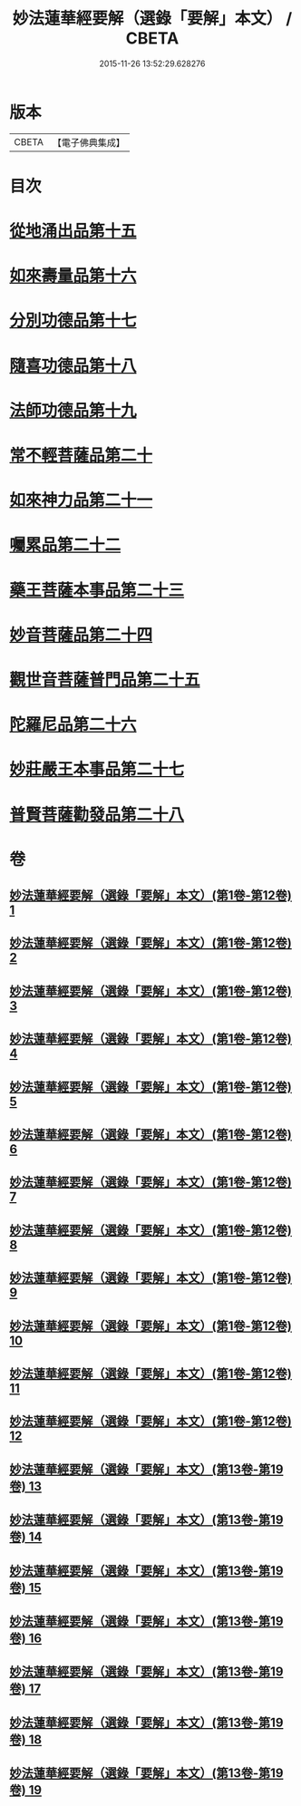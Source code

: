 #+TITLE: 妙法蓮華經要解（選錄「要解」本文） / CBETA
#+DATE: 2015-11-26 13:52:29.628276
* 版本
 |     CBETA|【電子佛典集成】|

* 目次
* [[file:KR6d0068_013.txt::013-0001a3][從地涌出品第十五]]
* [[file:KR6d0068_013.txt::0015a4][如來壽量品第十六]]
* [[file:KR6d0068_014.txt::014-0027a3][分別功德品第十七]]
* [[file:KR6d0068_015.txt::015-0041a3][隨喜功德品第十八]]
* [[file:KR6d0068_015.txt::0047a4][法師功德品第十九]]
* [[file:KR6d0068_016.txt::016-0065a3][常不輕菩薩品第二十]]
* [[file:KR6d0068_017.txt::017-0075a3][如來神力品第二十一]]
* [[file:KR6d0068_017.txt::0081a1][囑累品第二十二]]
* [[file:KR6d0068_017.txt::0084b2][藥王菩薩本事品第二十三]]
* [[file:KR6d0068_018.txt::018-0105a3][妙音菩薩品第二十四]]
* [[file:KR6d0068_018.txt::0116b3][觀世音菩薩普門品第二十五]]
* [[file:KR6d0068_019.txt::019-0133a3][陀羅尼品第二十六]]
* [[file:KR6d0068_019.txt::0139b4][妙莊嚴王本事品第二十七]]
* [[file:KR6d0068_019.txt::0149a4][普賢菩薩勸發品第二十八]]
* 卷
** [[file:KR6d0068_001.txt][妙法蓮華經要解（選錄「要解」本文）(第1卷-第12卷) 1]]
** [[file:KR6d0068_002.txt][妙法蓮華經要解（選錄「要解」本文）(第1卷-第12卷) 2]]
** [[file:KR6d0068_003.txt][妙法蓮華經要解（選錄「要解」本文）(第1卷-第12卷) 3]]
** [[file:KR6d0068_004.txt][妙法蓮華經要解（選錄「要解」本文）(第1卷-第12卷) 4]]
** [[file:KR6d0068_005.txt][妙法蓮華經要解（選錄「要解」本文）(第1卷-第12卷) 5]]
** [[file:KR6d0068_006.txt][妙法蓮華經要解（選錄「要解」本文）(第1卷-第12卷) 6]]
** [[file:KR6d0068_007.txt][妙法蓮華經要解（選錄「要解」本文）(第1卷-第12卷) 7]]
** [[file:KR6d0068_008.txt][妙法蓮華經要解（選錄「要解」本文）(第1卷-第12卷) 8]]
** [[file:KR6d0068_009.txt][妙法蓮華經要解（選錄「要解」本文）(第1卷-第12卷) 9]]
** [[file:KR6d0068_010.txt][妙法蓮華經要解（選錄「要解」本文）(第1卷-第12卷) 10]]
** [[file:KR6d0068_011.txt][妙法蓮華經要解（選錄「要解」本文）(第1卷-第12卷) 11]]
** [[file:KR6d0068_012.txt][妙法蓮華經要解（選錄「要解」本文）(第1卷-第12卷) 12]]
** [[file:KR6d0068_013.txt][妙法蓮華經要解（選錄「要解」本文）(第13卷-第19卷) 13]]
** [[file:KR6d0068_014.txt][妙法蓮華經要解（選錄「要解」本文）(第13卷-第19卷) 14]]
** [[file:KR6d0068_015.txt][妙法蓮華經要解（選錄「要解」本文）(第13卷-第19卷) 15]]
** [[file:KR6d0068_016.txt][妙法蓮華經要解（選錄「要解」本文）(第13卷-第19卷) 16]]
** [[file:KR6d0068_017.txt][妙法蓮華經要解（選錄「要解」本文）(第13卷-第19卷) 17]]
** [[file:KR6d0068_018.txt][妙法蓮華經要解（選錄「要解」本文）(第13卷-第19卷) 18]]
** [[file:KR6d0068_019.txt][妙法蓮華經要解（選錄「要解」本文）(第13卷-第19卷) 19]]
